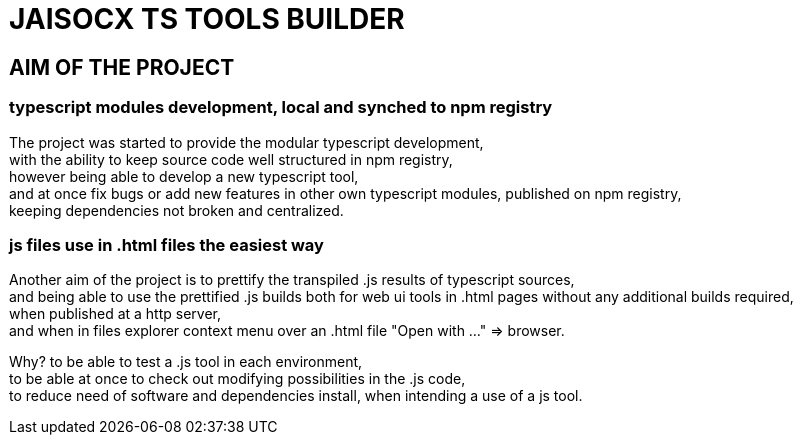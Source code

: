 = JAISOCX TS TOOLS BUILDER
:hardbreaks-option:

== AIM OF THE PROJECT

=== typescript modules development, local and synched to npm registry
The project was started to provide the modular typescript development,
with the ability to keep source code well structured in npm registry,
however being able to develop a new typescript tool,
and at once fix bugs or add new features in other own typescript modules, published on npm registry,
keeping dependencies not broken and centralized.

=== js files use in .html files the easiest way
Another aim of the project is to prettify the transpiled .js results of typescript sources,
and being able to use the prettified .js builds both for web ui tools in .html pages without any additional builds required,
when published at a http server,
and when in files explorer context menu over an .html file "Open with ..." =&gt; browser.

Why? to be able to test a .js tool in each environment, 
to be able at once to check out modifying possibilities in the .js code,
to reduce need of software and dependencies install, when intending a use of a js tool.

